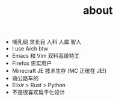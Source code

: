 #+TITLE: about

- 哺乳纲 灵长目 人科 人属 智人
- I use Arch btw
- Emacs 和 Vim 双料高级特工
- Firefox 忠实用户
- Minecraft JE 技术生存 (MC 正统在 JE!)
- 骑公路车的
- Elixir > Rust > Python
- 不是很喜欢扁平化设计
